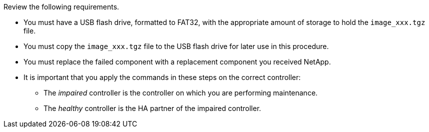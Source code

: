 Review the following requirements.

* You must have a USB flash drive, formatted to FAT32, with the appropriate amount of storage to hold the `image_xxx.tgz` file.

* You must copy the `image_xxx.tgz` file to the USB flash drive for later use in this procedure.

* You must replace the failed component with a replacement component you received NetApp.
* It is important that you apply the commands in these steps on the correct controller:
 ** The _impaired_ controller is the controller on which you are performing maintenance.
 ** The _healthy_ controller is the HA partner of the impaired controller.
